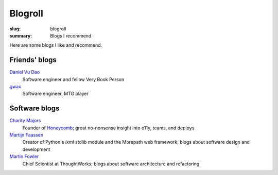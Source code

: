 ========
Blogroll
========

:slug: blogroll
:summary: Blogs I recommend

Here are some blogs I like and recommend.

Friends' blogs
^^^^^^^^^^^^^^

`Daniel Vu Dao <http://danielvudao.me/>`_
    Software engineer and fellow Very Book Person

`gwax <https://gwax.com>`_
    Software engineer, MTG player

Software blogs
^^^^^^^^^^^^^^

`Charity Majors <https://charity.wtf/>`_
    Founder of `Honeycomb <honeycomb.io>`_; great no-nonsense insight into o11y, teams, and deploys
`Martijn Faassen <https://blog.startifact.com/>`_
    Creator of Python's `lxml` stdlib module and the Morepath web framework; blogs about software design and development
`Martin Fowler <https://martinfowler.com/tags/index.html>`_
    Chief Scientist at ThoughtWorks; blogs about software architecture and refactoring
